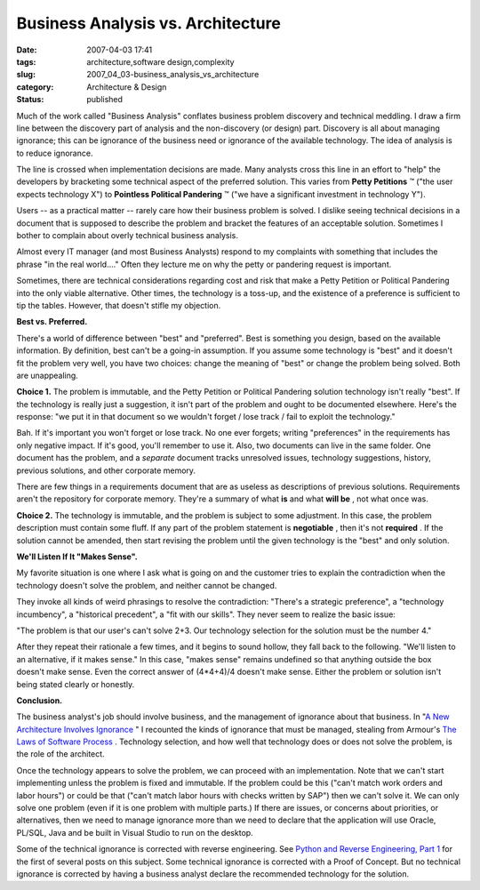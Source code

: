 Business Analysis vs. Architecture
==================================

:date: 2007-04-03 17:41
:tags: architecture,software design,complexity
:slug: 2007_04_03-business_analysis_vs_architecture
:category: Architecture & Design
:status: published





Much of the work called "Business Analysis"
conflates business problem discovery and technical meddling.  I draw a firm line
between the discovery part of analysis and the non-discovery (or design) part. 
Discovery is all about managing ignorance; this can be ignorance of the business
need or ignorance of the available technology.  The idea of analysis is to
reduce ignorance.



The line is crossed
when implementation decisions are made.  Many analysts cross this line in an
effort to "help" the developers by bracketing some technical aspect of the
preferred solution.  This varies from
**Petty Petitions** ™ ("the user expects technology
X") to **Pointless Political Pandering** ™ ("we have a significant
investment in technology Y").  



Users
-- as a practical matter -- rarely care how their business problem is solved.  
I dislike seeing technical decisions in a document that is supposed to describe
the problem and bracket the features of an acceptable solution.  Sometimes I
bother to complain about overly technical business
analysis.



Almost every IT manager (and
most Business Analysts) respond to my complaints with something that includes
the phrase "in the real world...."  Often they lecture me on why the petty or
pandering request is important. 




Sometimes, there are technical
considerations regarding cost and risk that make a Petty Petition or Political
Pandering  into the only viable alternative.  Other times, the technology is a
toss-up, and the existence of a preference is sufficient to tip the tables. 
However, that doesn't stifle my
objection.



**Best vs. Preferred.** 



There's a world of
difference between "best" and "preferred".  Best is something you design, based
on the available information.  By definition, best can't be a going-in
assumption.  If you assume some technology is "best" and it doesn't fit the
problem very well, you have two choices: change the meaning of "best" or change
the problem being solved.  Both are
unappealing.



**Choice 1.** The problem is immutable, and the Petty
Petition or Political Pandering solution technology isn't really "best".  If the
technology is really just a suggestion, it isn't part of the problem and ought
to be documented elsewhere.  Here's the response: "we put it in that document so
we wouldn't forget / lose track / fail to exploit the technology." 




Bah.  If it's important you won't
forget or lose track.  No one ever forgets; writing "preferences" in the
requirements has only negative impact.  If it's good, you'll remember to use it.
Also, two documents can live in the same folder.  One document has the problem,
and a
*separate* 
document tracks unresolved issues, technology suggestions, history, previous
solutions, and other corporate
memory.



There are few things in a
requirements document that are as useless as descriptions of previous solutions.
Requirements aren't the repository for corporate memory.  They're a summary of
what **is** 
and what **will be** , not what once
was.



**Choice 2.** The technology is immutable, and the problem
is subject to some adjustment.  In this case, the problem description must
contain some fluff.  If any part of the problem statement is
**negotiable** ,
then it's not
**required** .
If the solution cannot be amended, then start revising the problem until the
given technology is the "best" and only solution. 




**We'll Listen If It "Makes Sense".** 



My favorite situation is
one where I ask what is going on and the customer tries to explain the
contradiction when the technology doesn't solve the problem, and neither cannot
be changed.



They invoke all kinds of
weird phrasings to resolve the contradiction:  "There's a strategic preference",
a "technology incumbency", a "historical precedent", a "fit with our skills". 
They never seem to realize the basic
issue:



"The problem is that our user's
can't solve 2+3.  Our technology selection for the solution must be the number
4."



After they repeat their rationale a
few times, and it begins to sound hollow, they fall back to the following. 
"We'll listen to an alternative, if it makes sense."  In this case, "makes
sense" remains undefined so that anything outside the box doesn't make sense. 
Even the correct answer of (4*4+4)/4 doesn't make sense.  Either the problem or
solution isn't being stated clearly or
honestly.



**Conclusion.** 



The
business analyst's job should involve business, and the management of ignorance
about that business.  In "`A New Architecture Involves Ignorance <{filename}/blog/2006/08/2006_08_22-a_new_architecture_involves_ignorance.rst>`_ " I
recounted the kinds of ignorance that must be managed, stealing from Armour's
`The Laws of Software Process <http://www.amazon.com/Laws-Software-Process-Production-Management/dp/0849314895>`_ .  Technology
selection, and how well that technology does or does not solve the problem, is
the role of the architect.



Once the
technology appears to solve the problem, we can proceed with an implementation. 
Note that we can't start implementing unless the problem is fixed and immutable.
If the problem could be this ("can't match work orders and labor hours") or
could be that ("can't match labor hours with checks written by SAP") then we
can't solve it.  We can only solve one problem (even if it is one problem with
multiple parts.)  If there are issues, or concerns about priorities, or
alternatives, then we need to manage ignorance more than we need to declare that
the application will use Oracle, PL/SQL, Java and be built in Visual Studio to
run on the desktop.



Some of the
technical ignorance is corrected with reverse engineering.  See `Python and Reverse Engineering, Part 1 <{filename}/blog/2007/04/2007_04_02-python_and_reverse_engineering_part_1.rst>`_  for the
first of several posts on this subject.  Some technical ignorance is corrected
with a Proof of Concept.  But no technical ignorance is corrected by having a
business analyst declare the recommended technology for the
solution.





